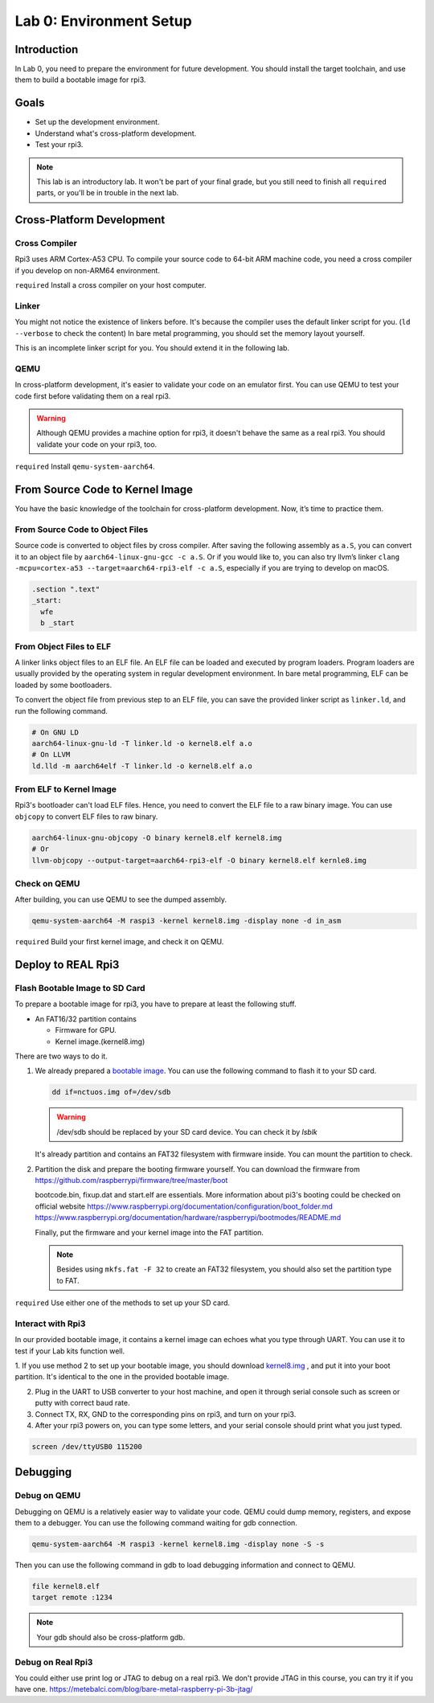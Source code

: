 =========================
Lab 0: Environment Setup
=========================

*************
Introduction
*************
In Lab 0, you need to prepare the environment for future development.
You should install the target toolchain, and use them to build a bootable image for rpi3.

*****
Goals
*****

* Set up the development environment.
* Understand what's cross-platform development.
* Test your rpi3.

.. note::
  This lab is an introductory lab. 
  It won't be part of your final grade, but you still need to finish all ``required`` parts, 
  or you'll be in trouble in the next lab.

***************************
Cross-Platform Development
***************************

Cross Compiler
==============

Rpi3 uses ARM Cortex-A53 CPU.
To compile your source code to 64-bit ARM machine code, you need a cross compiler if you develop
on non-ARM64 environment.

``required`` Install a cross compiler on your host computer.

Linker
======

You might not notice the existence of linkers before.
It's because the compiler uses the default linker script for you. (``ld --verbose`` to check the content)
In bare metal programming, you should set the memory layout yourself.

This is an incomplete linker script for you. 
You should extend it in the following lab.

.. code-block:: none
  :linenos:

  SECTIONS
  {
    . = 0x80000;
    .text : { *(.text) }
  }
  

QEMU
====

In cross-platform development,
it's easier to validate your code on an emulator first.
You can use QEMU to test your code first before validating them on a real rpi3.

.. warning:: 
  Although QEMU provides a machine option for rpi3, it doesn't behave the same as a real rpi3.
  You should validate your code on your rpi3, too.

``required`` Install ``qemu-system-aarch64``.


********************************
From Source Code to Kernel Image
********************************

You have the basic knowledge of the toolchain for cross-platform development. Now, it’s time to practice them.

From Source Code to Object Files
================================

Source code is converted to object files by cross compiler.
After saving the following assembly as ``a.S``, 
you can convert it to an object file by ``aarch64-linux-gnu-gcc -c a.S``.
Or if you would like to, you can also try llvm’s linker ``clang -mcpu=cortex-a53 --target=aarch64-rpi3-elf -c a.S``,
especially if you are trying to develop on macOS.

.. code-block:: c

  .section ".text"
  _start:
    wfe
    b _start

From Object Files to ELF
========================

A linker links object files to an ELF file.
An ELF file can be loaded and executed by program loaders.
Program loaders are usually provided by the operating system in regular development environment.
In bare metal programming, ELF can be loaded by some bootloaders.


To convert the object file from previous step to an ELF file,
you can save the provided linker script as ``linker.ld``, and run the following command.

.. code-block:: none

  # On GNU LD
  aarch64-linux-gnu-ld -T linker.ld -o kernel8.elf a.o
  # On LLVM
  ld.lld -m aarch64elf -T linker.ld -o kernel8.elf a.o

From ELF to Kernel Image
========================

Rpi3's bootloader can't load ELF files.
Hence, you need to convert the ELF file to a raw binary image.
You can use ``objcopy`` to convert ELF files to raw binary.

.. code-block:: none

  aarch64-linux-gnu-objcopy -O binary kernel8.elf kernel8.img
  # Or
  llvm-objcopy --output-target=aarch64-rpi3-elf -O binary kernel8.elf kernle8.img

Check on QEMU
=============

After building, you can use QEMU to see the dumped assembly.

.. code-block:: none

  qemu-system-aarch64 -M raspi3 -kernel kernel8.img -display none -d in_asm

``required`` Build your first kernel image, and check it on QEMU.

*******************
Deploy to REAL Rpi3
*******************

Flash Bootable Image to SD Card
===============================

To prepare a bootable image for rpi3, you have to prepare at least the following stuff.

* An FAT16/32 partition contains

  * Firmware for GPU.

  * Kernel image.(kernel8.img)

There are two ways to do it.

1. 
  We already prepared a `bootable image
  <https://github.com/GrassLab/osdi/raw/master/supplement/nctuos.img>`_.
  You can use the following command to flash it to your SD card.

  .. code-block:: none

    dd if=nctuos.img of=/dev/sdb

  .. warning:: /dev/sdb should be replaced by your SD card device. You can check it by `lsblk`

  It's already partition and contains an FAT32 filesystem with firmware inside.
  You can mount the partition to check.

2. 
  Partition the disk and prepare the booting firmware yourself.
  You can download the firmware from 
  https://github.com/raspberrypi/firmware/tree/master/boot

  bootcode.bin, fixup.dat and start.elf are essentials.
  More information about pi3's booting could be checked on official website
  https://www.raspberrypi.org/documentation/configuration/boot_folder.md
  https://www.raspberrypi.org/documentation/hardware/raspberrypi/bootmodes/README.md

  Finally, put the firmware and your kernel image into the FAT partition.

  .. note::
    Besides using ``mkfs.fat -F 32`` to create an FAT32 filesystem, you should also set the partition type to FAT.


``required`` Use either one of the methods to set up your SD card.

Interact with Rpi3
==================

In our provided bootable image, it contains a kernel image can echoes what you type through UART.
You can use it to test if your Lab kits function well.

1. If you use method 2 to set up your bootable image, you should download `kernel8.img <https://github.com/GrassLab/osdi/raw/master/supplement/kernel8.img>`_
, and put it into your boot partition. It's identical to the one in the provided bootable image.

2. Plug in the UART to USB converter to your host machine, and open it through serial console such as screen or putty with correct baud rate.

3. Connect TX, RX, GND to the corresponding pins on rpi3, and turn on your rpi3.

4. After your rpi3 powers on, you can type some letters, and your serial console should print what you just typed.

.. code-block:: none

  screen /dev/ttyUSB0 115200

*********
Debugging
*********

Debug on QEMU
=============

Debugging on QEMU is a relatively easier way to validate your code.
QEMU could dump memory, registers, and expose them to a debugger.
You can use the following command waiting for gdb connection.

.. code-block:: none

  qemu-system-aarch64 -M raspi3 -kernel kernel8.img -display none -S -s

Then you can use the following command in gdb to load debugging information and connect to QEMU.

.. code-block:: none

  file kernel8.elf
  target remote :1234

.. note::
  Your gdb should also be cross-platform gdb.


Debug on Real Rpi3
==================

You could either use print log or JTAG to debug on a real rpi3.
We don't provide JTAG in this course, you can try it if you have one.
https://metebalci.com/blog/bare-metal-raspberry-pi-3b-jtag/
